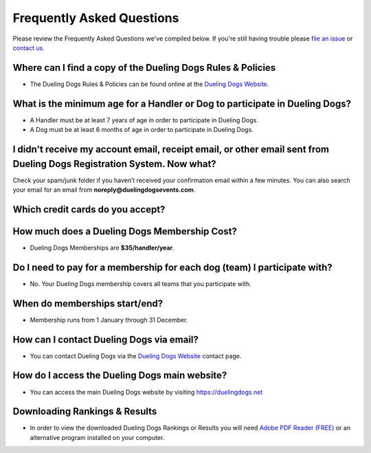 Frequently Asked Questions
=============================

Please review the Frequently Asked Questions we've compiled below. If you're still having trouble please `file an issue <http://help.duelingdogs.net/en/latest/issue-report.html>`_ or `contact us <https://duelingdogs.net/contact-us/>`_.

Where can I find a copy of the Dueling Dogs Rules & Policies
-------------------------------------------------------------

* The Dueling Dogs Rules & Policies can be found online at the `Dueling Dogs Website <https://duelingdogs.net/rules-policies>`_.

What is the minimum age for a Handler or Dog to participate in Dueling Dogs?
----------------------------------------------------------------------------

* A Handler must be at least 7 years of age in order to participate in Dueling Dogs.

* A Dog must be at least 6 months of age in order to participate in Dueling Dogs.


I didn't receive my account email, receipt email, or other email sent from Dueling Dogs Registration System. Now what?
-----------------------------------------------------------------------------------------------------------------------

Check your spam/junk folder if you haven’t received your confirmation email within a few minutes. You can also search your email for an email from **noreply@duelingdogsevents.com**.


Which credit cards do you accept?
---------------------------------

.. raw:: html

   <span class="pf pf-american-express"></span>
   <span class="pf pf-visa"></span>
   <span class="pf pf-mastercard"></span>
   <span class="pf pf-discover"></span>


How much does a Dueling Dogs Membership Cost?
----------------------------------------------

* Dueling Dogs Memberships are **$35/handler/year**.

Do I need to pay for a membership for each dog (team) I participate with?
--------------------------------------------------------------------------

* No. Your Dueling Dogs membership covers all teams that you participate with.

When do memberships start/end?
-------------------------------------------------------

* Membership runs from 1 January through 31 December.

How can I contact Dueling Dogs via email?
------------------------------------------

* You can contact Dueling Dogs via the `Dueling Dogs Website <https://duelingdogs.net/contact-us/>`_ contact page.

How do I access the Dueling Dogs main website?
----------------------------------------------------

* You can access the main Dueling Dogs website by visiting `https://duelingdogs.net <https://duelingdogs.net/>`_

Downloading Rankings & Results
---------------------------------------

* In order to view the downloaded Dueling Dogs Rankings or Results you will need `Adobe PDF Reader (FREE) <https://get.adobe.com/reader/>`_ or an alternative program installed on your computer.
